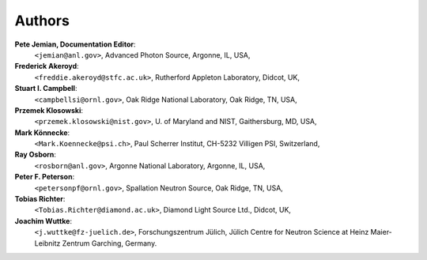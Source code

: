 .. _authors:

===========
Authors
===========

**Pete Jemian, Documentation Editor**:
	``<jemian@anl.gov>``, Advanced Photon Source, Argonne, IL, USA,

**Frederick Akeroyd**:
	``<freddie.akeroyd@stfc.ac.uk>``, Rutherford Appleton Laboratory, Didcot, UK,

**Stuart I. Campbell**:
	``<campbellsi@ornl.gov>``, Oak Ridge National Laboratory, Oak Ridge, TN, USA,

**Przemek Klosowski**:
	``<przemek.klosowski@nist.gov>``, U. of Maryland and NIST, Gaithersburg, MD, USA,

**Mark Könnecke**: 
	``<Mark.Koennecke@psi.ch>``, Paul Scherrer Institut, CH-5232 Villigen PSI, Switzerland,

**Ray Osborn**:
	``<rosborn@anl.gov>``, Argonne National Laboratory, Argonne, IL, USA,

**Peter F. Peterson**:
	``<petersonpf@ornl.gov>``, Spallation Neutron Source, Oak Ridge, TN, USA,

**Tobias Richter**:
	``<Tobias.Richter@diamond.ac.uk>``, Diamond Light Source Ltd., Didcot, UK,

**Joachim Wuttke**:
        ``<j.wuttke@fz-juelich.de>``, Forschungszentrum Jülich, Jülich Centre for Neutron Science at Heinz Maier-Leibnitz Zentrum Garching, Germany.
